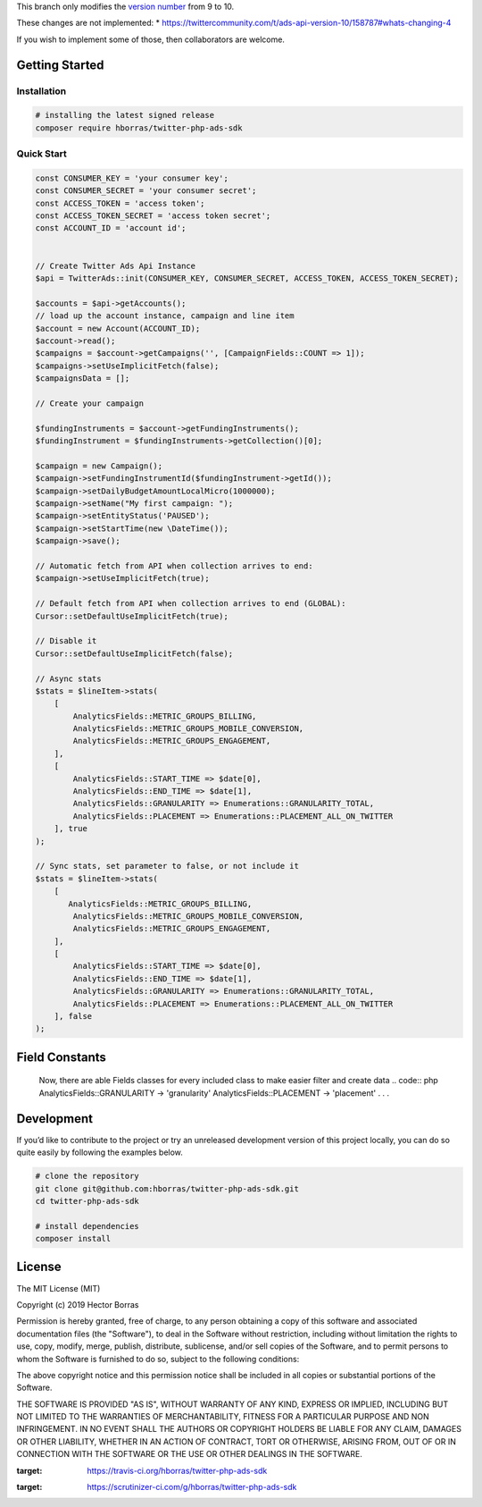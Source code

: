 This branch only modifies the `version number <https://github.com/bolner/twitter-php-ads-sdk/blob/master/src/TwitterAds.php#L23>`_
from 9 to 10.

These changes are not implemented:
* https://twittercommunity.com/t/ads-api-version-10/158787#whats-changing-4

If you wish to implement some of those, then collaborators are welcome.


Getting Started |Build Status| |Scrutinizer Status|
---------------------------------------------------

Installation
''''''''''''

.. code:: bash

    # installing the latest signed release
    composer require hborras/twitter-php-ads-sdk


Quick Start
'''''''''''

.. code:: php

    const CONSUMER_KEY = 'your consumer key';
    const CONSUMER_SECRET = 'your consumer secret';
    const ACCESS_TOKEN = 'access token';
    const ACCESS_TOKEN_SECRET = 'access token secret';
    const ACCOUNT_ID = 'account id';


    // Create Twitter Ads Api Instance
    $api = TwitterAds::init(CONSUMER_KEY, CONSUMER_SECRET, ACCESS_TOKEN, ACCESS_TOKEN_SECRET);

    $accounts = $api->getAccounts();
    // load up the account instance, campaign and line item
    $account = new Account(ACCOUNT_ID);
    $account->read();
    $campaigns = $account->getCampaigns('', [CampaignFields::COUNT => 1]);
    $campaigns->setUseImplicitFetch(false);
    $campaignsData = [];

    // Create your campaign

    $fundingInstruments = $account->getFundingInstruments();
    $fundingInstrument = $fundingInstruments->getCollection()[0];

    $campaign = new Campaign();
    $campaign->setFundingInstrumentId($fundingInstrument->getId());
    $campaign->setDailyBudgetAmountLocalMicro(1000000);
    $campaign->setName("My first campaign: ");
    $campaign->setEntityStatus('PAUSED');
    $campaign->setStartTime(new \DateTime());
    $campaign->save();

    // Automatic fetch from API when collection arrives to end:
    $campaign->setUseImplicitFetch(true);

    // Default fetch from API when collection arrives to end (GLOBAL):
    Cursor::setDefaultUseImplicitFetch(true);

    // Disable it
    Cursor::setDefaultUseImplicitFetch(false);

    // Async stats
    $stats = $lineItem->stats(
        [
            AnalyticsFields::METRIC_GROUPS_BILLING,
            AnalyticsFields::METRIC_GROUPS_MOBILE_CONVERSION,
            AnalyticsFields::METRIC_GROUPS_ENGAGEMENT,
        ],
        [
            AnalyticsFields::START_TIME => $date[0],
            AnalyticsFields::END_TIME => $date[1],
            AnalyticsFields::GRANULARITY => Enumerations::GRANULARITY_TOTAL,
            AnalyticsFields::PLACEMENT => Enumerations::PLACEMENT_ALL_ON_TWITTER
        ], true
    );
    
    // Sync stats, set parameter to false, or not include it
    $stats = $lineItem->stats(
        [
           AnalyticsFields::METRIC_GROUPS_BILLING,
            AnalyticsFields::METRIC_GROUPS_MOBILE_CONVERSION,
            AnalyticsFields::METRIC_GROUPS_ENGAGEMENT,
        ],
        [
            AnalyticsFields::START_TIME => $date[0],
            AnalyticsFields::END_TIME => $date[1],
            AnalyticsFields::GRANULARITY => Enumerations::GRANULARITY_TOTAL,
            AnalyticsFields::PLACEMENT => Enumerations::PLACEMENT_ALL_ON_TWITTER
        ], false
    );
    
Field Constants
---------------

    Now, there are able Fields classes for every included class to make easier filter and create data
    .. code:: php
    AnalyticsFields::GRANULARITY -> 'granularity'
    AnalyticsFields::PLACEMENT -> 'placement'
    .
    .
    .


Development
-----------

If you’d like to contribute to the project or try an unreleased
development version of this project locally, you can do so quite easily
by following the examples below.

.. code:: bash

    # clone the repository
    git clone git@github.com:hborras/twitter-php-ads-sdk.git
    cd twitter-php-ads-sdk

    # install dependencies
    composer install

License
-------

The MIT License (MIT)

Copyright (c) 2019 Hector Borras

Permission is hereby granted, free of charge, to any person obtaining a copy
of this software and associated documentation files (the "Software"), to deal
in the Software without restriction, including without limitation the rights
to use, copy, modify, merge, publish, distribute, sublicense, and/or sell
copies of the Software, and to permit persons to whom the Software is
furnished to do so, subject to the following conditions:

The above copyright notice and this permission notice shall be included in all
copies or substantial portions of the Software.

THE SOFTWARE IS PROVIDED "AS IS", WITHOUT WARRANTY OF ANY KIND, EXPRESS OR
IMPLIED, INCLUDING BUT NOT LIMITED TO THE WARRANTIES OF MERCHANTABILITY,
FITNESS FOR A PARTICULAR PURPOSE AND NON INFRINGEMENT. IN NO EVENT SHALL THE
AUTHORS OR COPYRIGHT HOLDERS BE LIABLE FOR ANY CLAIM, DAMAGES OR OTHER
LIABILITY, WHETHER IN AN ACTION OF CONTRACT, TORT OR OTHERWISE, ARISING FROM,
OUT OF OR IN CONNECTION WITH THE SOFTWARE OR THE USE OR OTHER DEALINGS IN THE
SOFTWARE.

.. |Build Status| image:: https://travis-ci.org/hborras/twitter-php-ads-sdk.svg?branch=master
:target: https://travis-ci.org/hborras/twitter-php-ads-sdk
.. |Scrutinizer Status| image:: https://scrutinizer-ci.com/g/hborras/twitter-php-ads-sdk/badges/quality-score.png?b=master
:target: https://scrutinizer-ci.com/g/hborras/twitter-php-ads-sdk